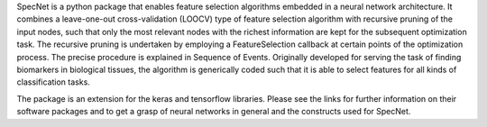 SpecNet is a python package that enables feature selection algorithms embedded in a neural network architecture. It combines a leave-one-out cross-validation (LOOCV) type of feature selection algorithm with recursive pruning of the input nodes, such that only the most relevant nodes with the richest information are kept for the subsequent optimization task. The recursive pruning is undertaken by employing a FeatureSelection callback at certain points of the optimization process. The precise procedure is explained in Sequence of Events. Originally developed for serving the task of finding biomarkers in biological tissues, the algorithm is generically coded such that it is able to select features for all kinds of classification tasks.

The package is an extension for the keras and tensorflow libraries. Please see the links for further information on their software packages and to get a grasp of neural networks in general and the constructs used for SpecNet.